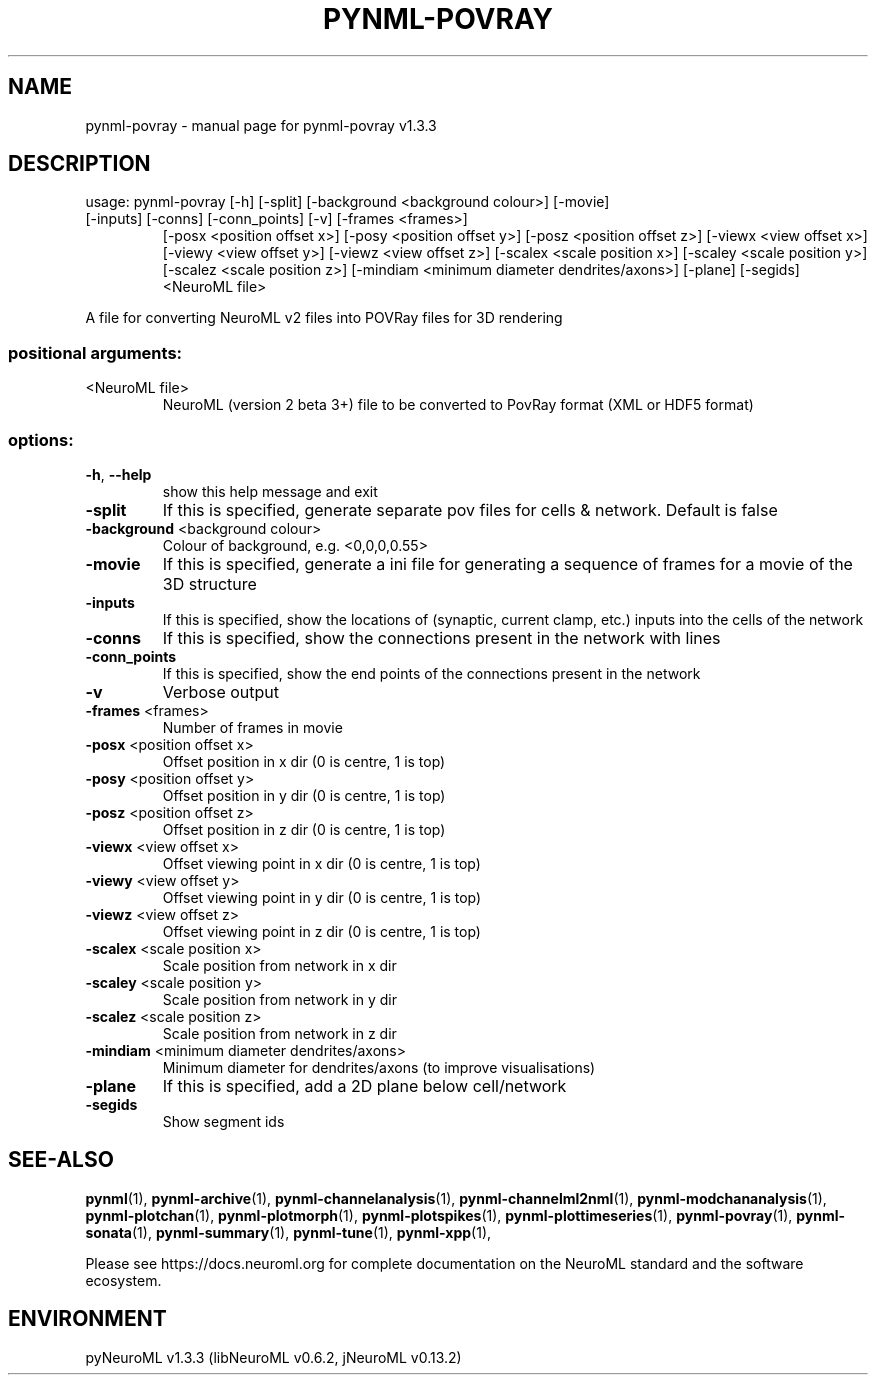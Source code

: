 .\" DO NOT MODIFY THIS FILE!  It was generated by help2man 1.49.3.
.TH PYNML-POVRAY "1" "July 2024" "pynml-povray v1.3.3" "User Commands"
.SH NAME
pynml-povray \- manual page for pynml-povray v1.3.3
.SH DESCRIPTION
usage: pynml\-povray [\-h] [\-split] [\-background <background colour>] [\-movie]
.TP
[\-inputs] [\-conns] [\-conn_points] [\-v] [\-frames <frames>]
[\-posx <position offset x>] [\-posy <position offset y>]
[\-posz <position offset z>] [\-viewx <view offset x>]
[\-viewy <view offset y>] [\-viewz <view offset z>]
[\-scalex <scale position x>] [\-scaley <scale position y>]
[\-scalez <scale position z>]
[\-mindiam <minimum diameter dendrites/axons>] [\-plane]
[\-segids]
<NeuroML file>
.PP
A file for converting NeuroML v2 files into POVRay files for 3D rendering
.SS "positional arguments:"
.TP
<NeuroML file>
NeuroML (version 2 beta 3+) file to be converted to
PovRay format (XML or HDF5 format)
.SS "options:"
.TP
\fB\-h\fR, \fB\-\-help\fR
show this help message and exit
.TP
\fB\-split\fR
If this is specified, generate separate pov files for
cells & network. Default is false
.TP
\fB\-background\fR <background colour>
Colour of background, e.g. <0,0,0,0.55>
.TP
\fB\-movie\fR
If this is specified, generate a ini file for
generating a sequence of frames for a movie of the 3D
structure
.TP
\fB\-inputs\fR
If this is specified, show the locations of (synaptic,
current clamp, etc.) inputs into the cells of the
network
.TP
\fB\-conns\fR
If this is specified, show the connections present in
the network with lines
.TP
\fB\-conn_points\fR
If this is specified, show the end points of the
connections present in the network
.TP
\fB\-v\fR
Verbose output
.TP
\fB\-frames\fR <frames>
Number of frames in movie
.TP
\fB\-posx\fR <position offset x>
Offset position in x dir (0 is centre, 1 is top)
.TP
\fB\-posy\fR <position offset y>
Offset position in y dir (0 is centre, 1 is top)
.TP
\fB\-posz\fR <position offset z>
Offset position in z dir (0 is centre, 1 is top)
.TP
\fB\-viewx\fR <view offset x>
Offset viewing point in x dir (0 is centre, 1 is top)
.TP
\fB\-viewy\fR <view offset y>
Offset viewing point in y dir (0 is centre, 1 is top)
.TP
\fB\-viewz\fR <view offset z>
Offset viewing point in z dir (0 is centre, 1 is top)
.TP
\fB\-scalex\fR <scale position x>
Scale position from network in x dir
.TP
\fB\-scaley\fR <scale position y>
Scale position from network in y dir
.TP
\fB\-scalez\fR <scale position z>
Scale position from network in z dir
.TP
\fB\-mindiam\fR <minimum diameter dendrites/axons>
Minimum diameter for dendrites/axons (to improve
visualisations)
.TP
\fB\-plane\fR
If this is specified, add a 2D plane below
cell/network
.TP
\fB\-segids\fR
Show segment ids
.SH "SEE-ALSO"
.BR pynml (1),
.BR pynml-archive (1),
.BR pynml-channelanalysis (1),
.BR pynml-channelml2nml (1),
.BR pynml-modchananalysis (1),
.BR pynml-plotchan (1),
.BR pynml-plotmorph (1),
.BR pynml-plotspikes (1),
.BR pynml-plottimeseries (1),
.BR pynml-povray (1),
.BR pynml-sonata (1),
.BR pynml-summary (1),
.BR pynml-tune (1),
.BR pynml-xpp (1),
.PP
Please see https://docs.neuroml.org for complete documentation on the NeuroML standard and the software ecosystem.
.SH ENVIRONMENT
.PP
pyNeuroML v1.3.3 (libNeuroML v0.6.2, jNeuroML v0.13.2)
